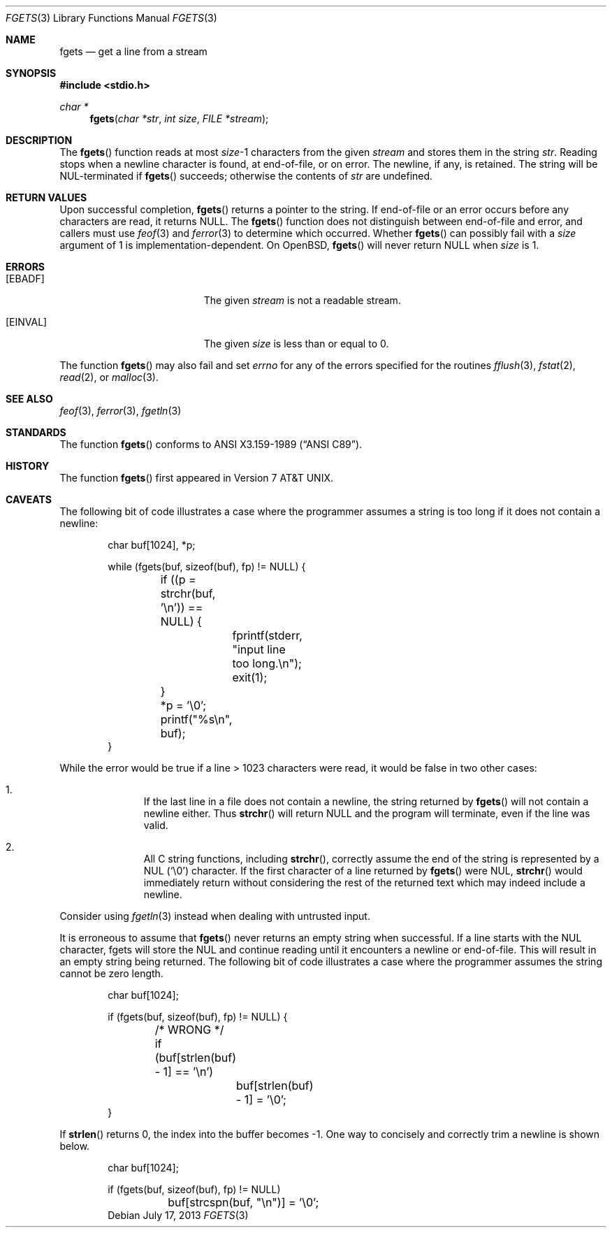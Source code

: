 .\"	$OpenBSD: src/lib/libc/stdio/fgets.3,v 1.32 2014/03/23 23:15:58 tedu Exp $
.\"
.\" Copyright (c) 1990, 1991, 1993
.\"	The Regents of the University of California.  All rights reserved.
.\"
.\" This code is derived from software contributed to Berkeley by
.\" Chris Torek and the American National Standards Committee X3,
.\" on Information Processing Systems.
.\"
.\" Redistribution and use in source and binary forms, with or without
.\" modification, are permitted provided that the following conditions
.\" are met:
.\" 1. Redistributions of source code must retain the above copyright
.\"    notice, this list of conditions and the following disclaimer.
.\" 2. Redistributions in binary form must reproduce the above copyright
.\"    notice, this list of conditions and the following disclaimer in the
.\"    documentation and/or other materials provided with the distribution.
.\" 3. Neither the name of the University nor the names of its contributors
.\"    may be used to endorse or promote products derived from this software
.\"    without specific prior written permission.
.\"
.\" THIS SOFTWARE IS PROVIDED BY THE REGENTS AND CONTRIBUTORS ``AS IS'' AND
.\" ANY EXPRESS OR IMPLIED WARRANTIES, INCLUDING, BUT NOT LIMITED TO, THE
.\" IMPLIED WARRANTIES OF MERCHANTABILITY AND FITNESS FOR A PARTICULAR PURPOSE
.\" ARE DISCLAIMED.  IN NO EVENT SHALL THE REGENTS OR CONTRIBUTORS BE LIABLE
.\" FOR ANY DIRECT, INDIRECT, INCIDENTAL, SPECIAL, EXEMPLARY, OR CONSEQUENTIAL
.\" DAMAGES (INCLUDING, BUT NOT LIMITED TO, PROCUREMENT OF SUBSTITUTE GOODS
.\" OR SERVICES; LOSS OF USE, DATA, OR PROFITS; OR BUSINESS INTERRUPTION)
.\" HOWEVER CAUSED AND ON ANY THEORY OF LIABILITY, WHETHER IN CONTRACT, STRICT
.\" LIABILITY, OR TORT (INCLUDING NEGLIGENCE OR OTHERWISE) ARISING IN ANY WAY
.\" OUT OF THE USE OF THIS SOFTWARE, EVEN IF ADVISED OF THE POSSIBILITY OF
.\" SUCH DAMAGE.
.\"
.Dd $Mdocdate: July 17 2013 $
.Dt FGETS 3
.Os
.Sh NAME
.Nm fgets
.Nd get a line from a stream
.Sh SYNOPSIS
.In stdio.h
.Ft char *
.Fn fgets "char *str" "int size" "FILE *stream"
.Sh DESCRIPTION
The
.Fn fgets
function reads at most
.Ar size Ns \-1
characters from the given
.Fa stream
and stores them in the string
.Fa str .
Reading stops when a newline character is found,
at end-of-file, or on error.
The newline, if any, is retained.
The string will be NUL-terminated if
.Fn fgets
succeeds; otherwise the contents of
.Fa str
are undefined.
.Sh RETURN VALUES
Upon successful completion,
.Fn fgets
returns a pointer to the string.
If end-of-file or an error occurs before any characters are read,
it returns
.Dv NULL .
The
.Fn fgets
function does not distinguish between end-of-file and error,
and callers must use
.Xr feof 3
and
.Xr ferror 3
to determine which occurred.
Whether
.Fn fgets
can possibly fail with a
.Ar size
argument of 1 is implementation-dependent.
On
.Ox ,
.Fn fgets
will never return
.Dv NULL
when
.Ar size
is 1.
.Sh ERRORS
.Bl -tag -width Er
.It Bq Er EBADF
The given
.Fa stream
is not a readable stream.
.It Bq Er EINVAL
The given
.Fa size
is less than or equal to 0.
.El
.Pp
The function
.Fn fgets
may also fail and set
.Va errno
for any of the errors specified for the routines
.Xr fflush 3 ,
.Xr fstat 2 ,
.Xr read 2 ,
or
.Xr malloc 3 .
.Sh SEE ALSO
.Xr feof 3 ,
.Xr ferror 3 ,
.Xr fgetln 3
.Sh STANDARDS
The function
.Fn fgets
conforms to
.St -ansiC .
.Sh HISTORY
The function
.Fn fgets
first appeared in
.At v7 .
.Sh CAVEATS
The following bit of code illustrates a case where the programmer assumes a
string is too long if it does not contain a newline:
.Bd -literal -offset indent
char buf[1024], *p;

while (fgets(buf, sizeof(buf), fp) != NULL) {
	if ((p = strchr(buf, '\en')) == NULL) {
		fprintf(stderr, "input line too long.\en");
		exit(1);
	}
	*p = '\e0';
	printf("%s\en", buf);
}
.Ed
.Pp
While the error would be true if a line \*(Gt 1023 characters were read,
it would be false in two other cases:
.Bl -enum -offset indent
.It
If the last line in a file does not contain a newline, the string returned by
.Fn fgets
will not contain a newline either.
Thus
.Fn strchr
will return
.Dv NULL
and the program will terminate, even if the line was valid.
.It
All C string functions, including
.Fn strchr ,
correctly assume the end of the string is represented by a NUL
.Pq Sq \e0
character.
If the first character of a line returned by
.Fn fgets
were NUL,
.Fn strchr
would immediately return without considering the rest of the returned text
which may indeed include a newline.
.El
.Pp
Consider using
.Xr fgetln 3
instead when dealing with untrusted input.
.Pp
It is erroneous to assume that
.Fn fgets
never returns an empty string when successful.
If a line starts with the NUL character, fgets will store the NUL and
continue reading until it encounters a newline or end-of-file.
This will result in an empty string being returned.
The following bit of code illustrates a case where the programmer assumes
the string cannot be zero length.
.Bd -literal -offset indent
char buf[1024];

if (fgets(buf, sizeof(buf), fp) != NULL) {
	/* WRONG */
	if (buf[strlen(buf) - 1] == '\en')
		buf[strlen(buf) - 1] = '\e0';
}
.Ed
.Pp
If
.Fn strlen
returns 0, the index into the buffer becomes \-1.
One way to concisely and correctly trim a newline is shown below.
.Bd -literal -offset indent
char buf[1024];

if (fgets(buf, sizeof(buf), fp) != NULL)
	buf[strcspn(buf, "\en")] = '\e0';
.Ed
